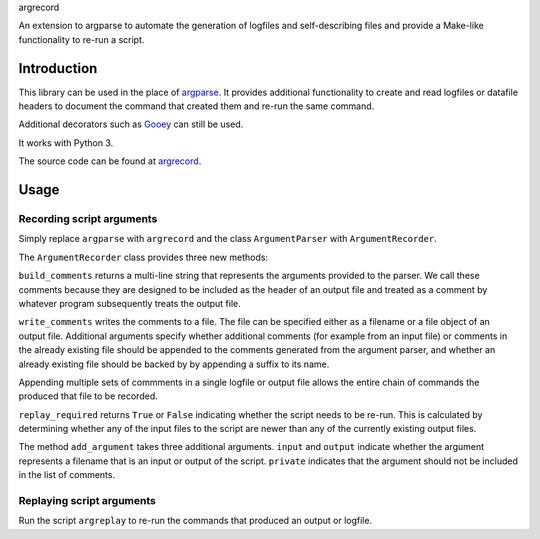 argrecord

An extension to argparse to automate the generation of logfiles and self-describing files and provide a Make-like functionality to re-run a script.

============
Introduction
============

This library can be used in the place of `argparse <https://docs.python.org/3/library/argparse.html/>`_. It provides additional functionality to create and read logfiles or datafile headers to document the command that created them and re-run the same command.

Additional decorators such as `Gooey <https://pypi.org/project/Gooey/>`_ can still be used.

It works with Python 3.

The source code can be found at `argrecord <https://github.com/jschultz/argrecord/>`_.

=====
Usage
=====

Recording script arguments
--------------------------

Simply replace ``argparse`` with ``argrecord`` and the class ``ArgumentParser`` with ``ArgumentRecorder``.

The ``ArgumentRecorder`` class provides three new methods:

``build_comments`` returns a multi-line string that represents the arguments provided to the parser. We call these comments because they are designed to be included as the header of an output file and treated as a comment by whatever program subsequently treats the output file.

``write_comments`` writes the comments to a file. The file can be specified either as a filename or a file object of an output file. Additional arguments specify whether additional comments (for example from an input file) or comments in the already existing file should be appended to the comments generated from the argument parser, and whether an already existing file should be backed by by appending a suffix to its name.

Appending multiple sets of commments in a single logfile or output file allows the entire chain of commands the produced that file to be recorded.

``replay_required`` returns ``True`` or ``False`` indicating whether the script needs to be re-run. This is calculated by determining whether any of the input files to the script are newer than any of the currently existing output files.

The method ``add_argument`` takes three additional arguments.  ``input`` and ``output`` indicate whether the argument represents a filename that is an input or output of the script. ``private`` indicates that the argument should not be included in the list of comments.

Replaying script arguments
--------------------------

Run the script ``argreplay`` to re-run the commands that produced an output or logfile.

